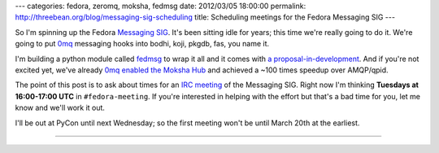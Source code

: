 ---
categories: fedora, zeromq, moksha, fedmsg
date: 2012/03/05 18:00:00
permalink: http://threebean.org/blog/messaging-sig-scheduling
title: Scheduling meetings for the Fedora Messaging SIG
---

So I'm spinning up the Fedora `Messaging SIG
<https://fedoraproject.org/wiki/Messaging_SIG>`_.  It's been sitting idle
for years; this time we're really going to do it.  We're going to put
`0mq <http://zeromq.org>`_ messaging hooks into bodhi, koji, pkgdb,
fas, you name it.

I'm building a python module called `fedmsg
<http://github.com/ralphbean/fedmsg>`_ to wrap it all and it comes with
`a proposal-in-development
<https://github.com/ralphbean/fedmsg/blob/develop/doc/proposal.rst>`_.  And if
you're not excited yet, we've already `0mq enabled the Moksha Hub
<https://fedorahosted.org/moksha/browser/?rev=91ef3643a9784b1329a68f732abf31745882709f>`_
and achieved a ~100 times speedup over AMQP/qpid.

The point of this post is to ask about times for an `IRC meeting
<https://fedoraproject.org/wiki/Meeting_channel>`_ of the Messaging
SIG.  Right now I'm thinking **Tuesdays at 16:00-17:00 UTC** in
``#fedora-meeting``.  If you're interested in helping with the effort but
that's a bad time for you, let me know and we'll work it out.

I'll be out at PyCon until next Wednesday; so the first meeting won't be until
March 20th at the earliest.

----

.. image:: http://threebean.org/blog/static/images/0mq-enable-all-the-things.jpg
